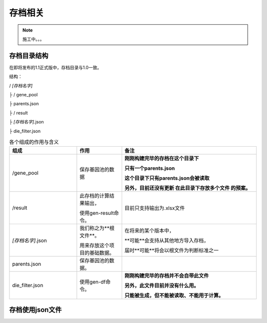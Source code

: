 =========
存档相关
=========

.. note::
    施工中。。。

存档目录结构
-------------
在即将发布的1.1正式版中，存档目录与1.0一致。

结构：

/ *[存档名字]*

├ / gene_pool

|   ├ parents.json

├ / result

├ *[存档名字]*.json

├ die_filter.json

.. list-table:: 各个组成的作用与含义
    :widths: 15 10 30
    :header-rows: 1

    * - 组成
      - 作用
      - 备注

    * - /gene_pool
      - 保存基因池的数据
      - **刚刚构建完毕的存档在这个目录下**

        **只有一个parents.json**

        **这个目录下只有parents.json会被读取**

        **另外，目前还没有更新 在此目录下存放多个文件 的预案。**

    * - /result
      - 此存档的计算结果输出，

        使用gen-result命令。
      - 目前只支持输出为.xlsx文件

    * - *[存档名字]*.json
      - 我们称之为**根文件**。

        用来存放这个项目的基础数据。
      - 在将来的某个版本中，

        **可能**会支持从其他地方导入存档，

        届时**可能**将会以根文件为判断标准之一

    * - parents.json
      - 保存基因池的数据。
      -

    * - die_filter.json
      - 使用gen-df命令。
      - **刚刚构建完毕的存档并不会自带此文件**

        **另外，此文件目前并没有什么用。**

        **只能被生成，但不能被读取、不能用于计算。**


存档使用json文件
-------------------------


